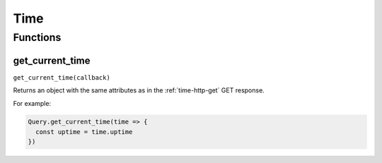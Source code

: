Time
####

Functions
*********

get_current_time
================

``get_current_time(callback)``

Returns an object with the same attributes as in the :ref:`time-http-get` GET response.

For example:

.. code-block:: js

   Query.get_current_time(time => {
     const uptime = time.uptime
   })
